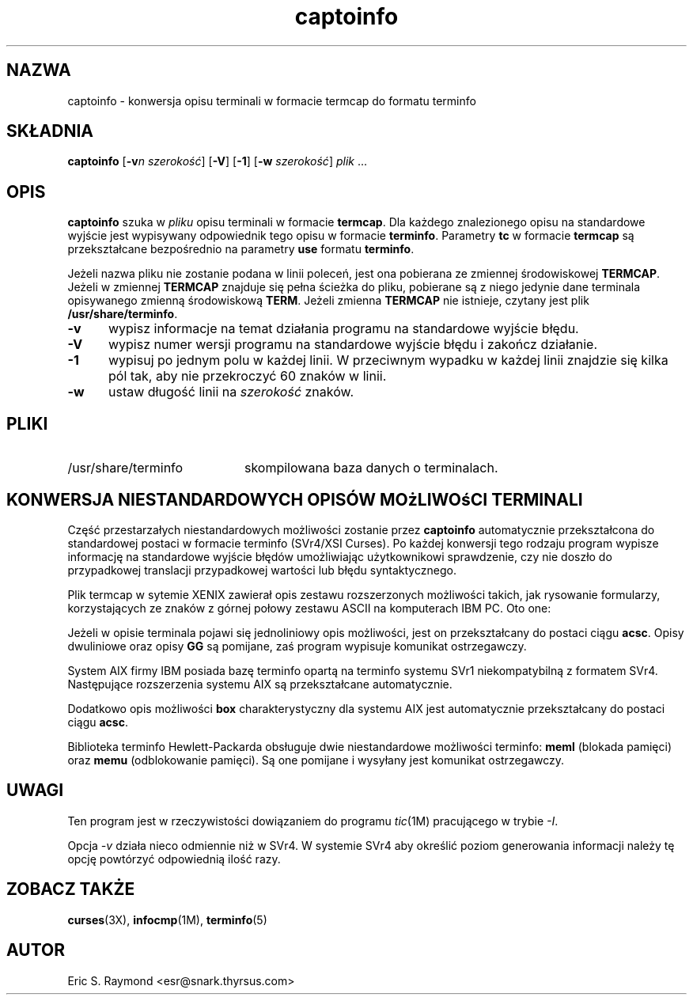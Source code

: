 .\" {PTM/LK/0.2/28-09-1998/"konwersja termcap do terminfo"}
.\" Tłumaczenie: 28-09-1998 Łukasz Kowalczyk (lukow@tempac.okwf.fuw.edu.pl)
.\"***************************************************************************
.\" Copyright (c) 1998 Free Software Foundation, Inc.                        *
.\"                                                                          *
.\" Permission is hereby granted, free of charge, to any person obtaining a  *
.\" copy of this software and associated documentation files (the            *
.\" "Software"), to deal in the Software without restriction, including      *
.\" without limitation the rights to use, copy, modify, merge, publish,      *
.\" distribute, distribute with modifications, sublicense, and/or sell       *
.\" copies of the Software, and to permit persons to whom the Software is    *
.\" furnished to do so, subject to the following conditions:                 *
.\"                                                                          *
.\" The above copyright notice and this permission notice shall be included  *
.\" in all copies or substantial portions of the Software.                   *
.\"                                                                          *
.\" THE SOFTWARE IS PROVIDED "AS IS", WITHOUT WARRANTY OF ANY KIND, EXPRESS  *
.\" OR IMPLIED, INCLUDING BUT NOT LIMITED TO THE WARRANTIES OF               *
.\" MERCHANTABILITY, FITNESS FOR A PARTICULAR PURPOSE AND NONINFRINGEMENT.   *
.\" IN NO EVENT SHALL THE ABOVE PRAWA AUTORSKIE HOLDERS BE LIABLE FOR ANY CLAIM,   *
.\" DAMAGES OR OTHER LIABILITY, WHETHER IN AN ACTION OF CONTRACT, TORT OR    *
.\" OTHERWISE, ARISING FROM, OUT OF OR IN CONNECTION WITH THE SOFTWARE OR    *
.\" THE USE OR OTHER DEALINGS IN THE SOFTWARE.                               *
.\"                                                                          *
.\" Except as contained in this notice, the name(s) of the above copyright   *
.\" holders shall not be used in advertising or otherwise to promote the     *
.\" sale, use or other dealings in this Software without prior written       *
.\" authorization.                                                           *
.\"***************************************************************************
.\"
.\" $Id: captoinfo.1m,v 1.1 1999/02/04 12:44:23 kloczek Exp $
'\" t
.TH captoinfo 1 ""
.ds n 5
.ds d /usr/share/terminfo
.SH NAZWA
captoinfo \- konwersja opisu terminali w formacie termcap do formatu terminfo
.SH SKŁADNIA
\fBcaptoinfo\fR [\fB-v\fIn\fR \fIszerokość\fR]  [\fB-V\fR] [\fB-1\fR]
[\fB-w\fR \fIszerokość\fR] \fIplik\fR ...
.SH OPIS
.B captoinfo
szuka w \fIpliku\fR opisu terminali w formacie \fBtermcap\fR. Dla każdego
znalezionego opisu na standardowe wyjście jest wypisywany odpowiednik tego
opisu w formacie \fBterminfo\fR. Parametry \fBtc\fR w formacie \fBtermcap\fR
są przekształcane bezpośrednio na parametry \fBuse\fR formatu \fBterminfo\fR.

Jeżeli nazwa pliku nie zostanie podana w linii poleceń, jest ona pobierana
ze zmiennej środowiskowej \fBTERMCAP\fR. Jeżeli w zmiennej \fBTERMCAP\fR
znajduje się pełna ścieżka do pliku, pobierane są z niego jedynie dane
terminala opisywanego zmienną środowiskową \fBTERM\fR. Jeżeli zmienna
\fBTERMCAP\fR nie istnieje, czytany jest plik \fB\*d\fR.

.TP 5
\fB-v\fR
wypisz informacje na temat działania programu na standardowe wyjście błędu.
.\" print out tracing information on standard error as the program runs.
.TP 5
\fB-V\fR
wypisz numer wersji programu na standardowe wyjście błędu i zakończ działanie.
.TP 5
\fB-1\fR
wypisuj po jednym polu w każdej linii. W przeciwnym wypadku w każdej linii
znajdzie się kilka pól tak, aby nie przekroczyć 60 znaków w linii.
.TP 5
\fB-w\fR
ustaw długość linii na \fIszerokość\fR znaków.
.SH PLIKI
.TP 20
\*d
skompilowana baza danych o terminalach.
.SH KONWERSJA NIESTANDARDOWYCH OPISÓW MOżLIWOśCI TERMINALI
.PP
Część przestarzałych niestandardowych możliwości zostanie przez
\fBcaptoinfo\fR automatycznie
przekształcona do standardowej postaci w formacie terminfo (SVr4/XSI Curses).
Po każdej konwersji tego rodzaju program wypisze informację na standardowe
wyjście błędów umożliwiając użytkownikowi sprawdzenie, czy nie doszło do
przypadkowej translacji przypadkowej wartości lub błędu syntaktycznego.
.PP
.TS H
c c c c
c c c c
l l l l.
.\"Nonstd	Std	From	Terminfo
.\"name	name		capability
Niestand	Stand	Pochodzenie	Opis
nazwa	nazwa		terminfo
_
BO	mr	AT&T	enter_reverse_mode
CI	vi	AT&T	cursor_invisible
CV	ve	AT&T	cursor_normal
DS	mh	AT&T	enter_dim_mode
EE	me	AT&T	exit_attribute_mode	
FE	LF	AT&T	label_on
FL	LO	AT&T	label_off
XS	mk	AT&T	enter_secure_mode
EN	@7	XENIX	key_end
GE	ae	XENIX	exit_alt_charset_mode
GS	as	XENIX	enter_alt_charset_mode
HM	kh	XENIX	key_home
LD	kL	XENIX	key_dl
PD	kN	XENIX	key_npage
PN	po	XENIX	prtr_off
PS	pf	XENIX	prtr_on
PU	kP	XENIX	key_ppage
RT	@8	XENIX	kent
UP	ku	XENIX	kcuu1
KA	k;	Tek	key_f10
KB	F1	Tek	key_f11
KC	F2	Tek	key_f12
KD	F3	Tek	key_f13
KE	F4	Tek	key_f14
KF	F5	Tek	key_f15
BC	Sb	Tek	set_background
FC	Sf	Tek	set_foreground
HS	mh	Iris	enter_dim_mode
.TE
.PP
Plik termcap w sytemie XENIX zawierał opis zestawu rozszerzonych możliwości
takich, jak rysowanie formularzy, korzystających ze znaków z górnej połowy
zestawu ASCII na komputerach IBM PC. Oto one:
.PP
.TS H
c c
l l.
Cap	Graphic
_
G2	upper left 
G3	lower left 
G1	upper right 
G4	lower right 
GR	pointing right 
GL	pointing left 
GU	pointing up
GD	pointing down 
GH	horizontal line
GV	vertical line
GC	intersection
G6	upper left 
G7	lower left
G5	upper right
G8	lower right
Gr	tee pointing right
Gr	tee pointing left
Gu	tee pointing up
Gd	tee pointing down
Gh	horizontal line
Gv	vertical line
Gc	intersection
GG	acs magic cookie count
.TE
.PP
Jeżeli w opisie terminala pojawi się jednoliniowy opis możliwości, jest on
przekształcany do postaci ciągu \fBacsc\fR. Opisy dwuliniowe oraz opisy
\fBGG\fR są pomijane, zaś program wypisuje komunikat ostrzegawczy.
.PP
System AIX firmy IBM posiada bazę terminfo opartą na terminfo systemu SVr1
niekompatybilną z formatem SVr4. Następujące rozszerzenia systemu AIX są
przekształcane automatycznie.
.PP
.TS
c c
l l.
IBM	XSI
_
ksel	kslt
kbtab	kcbt
font0	s0ds
font1	s1ds
font2	s2ds
font3	s3ds
.TE
.PP
Dodatkowo opis możliwości \fBbox\fR charakterystyczny dla systemu AIX jest
automatycznie przekształcany do postaci ciągu \fBacsc\fR.
.PP
Biblioteka terminfo Hewlett-Packarda obsługuje dwie niestandardowe
możliwości terminfo: \fBmeml\fR (blokada pamięci) oraz \fBmemu\fR
(odblokowanie pamięci). Są one pomijane i wysyłany jest komunikat
ostrzegawczy.
.SH UWAGI
Ten program jest w rzeczywistości dowiązaniem do programu \fItic\fR(1M)
pracującego w trybie \fI-I\fR.

Opcja \fI\-v\fP działa nieco odmiennie niż w SVr4. W systemie SVr4 aby
określić poziom generowania informacji należy tę opcję powtórzyć odpowiednią
ilość razy.

.SH ZOBACZ TAKŻE
\fBcurses\fR(3X), \fBinfocmp\fR(1M), \fBterminfo\fR(\*n)
.SH AUTOR
Eric S. Raymond <esr@snark.thyrsus.com>
.\"#
.\"# The following sets edit modes for GNU EMACS
.\"# Local Variables:
.\"# mode:nroff
.\"# fill-column:79
.\"# End:
